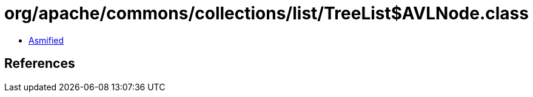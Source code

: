 = org/apache/commons/collections/list/TreeList$AVLNode.class

 - link:TreeList$AVLNode-asmified.java[Asmified]

== References

